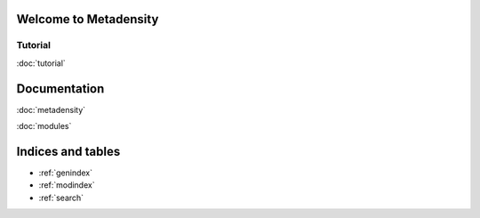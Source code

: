 .. Metadensity documentation master file, created by
   sphinx-quickstart on Wed Nov 10 19:47:24 2021.
   You can adapt this file completely to your liking, but it should at least
   contain the root `toctree` directive.


   
Welcome to Metadensity
====================


.. image:: SF3B4_br.svg
  :width: 400
  :alt: branchpoins


Tutorial
-----------------------------------------------

:doc:`tutorial`

Documentation
====================

:doc:`metadensity`

:doc:`modules`


Indices and tables
==================

* :ref:`genindex`
* :ref:`modindex`
* :ref:`search`
